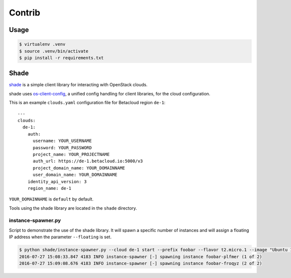 =======
Contrib
=======

.. image:: https://travis-ci.org/betacloud/contrib.svg?branch=master
    :target: https://travis-ci.org/betacloud/contrib

Usage
=====

.. code::

   $ virtualenv .venv
   $ source .venv/bin/activate
   $ pip install -r requirements.txt

Shade
=====

`shade <https://github.com/openstack-infra/shade>`_ is a simple client library for interacting with OpenStack clouds.

shade uses `os-client-config <https://github.com/openstack/os-client-config>`_, a unified config handling for client libraries, for the cloud configuration.

This is an example ``clouds.yaml`` configuration file for Betacloud region ``de-1``::

   ---
   clouds:
     de-1:
       auth:
         username: YOUR_USERNAME
         password: YOUR_PASSWORD
         project_name: YOUR_PROJECTNAME
         auth_url: https://de-1.betacloud.io:5000/v3
         project_domain_name: YOUR_DOMAINNAME
         user_domain_name: YOUR_DOMAINNAME
       identity_api_version: 3
       region_name: de-1

``YOUR_DOMAINNAME`` is ``default`` by default.

Tools using the shade library are located in the ``shade`` directory.

instance-spawner.py
-------------------

Script to demonstrate the use of the shade library. It will spawn a specific number of instances and will assign a floating IP address when the parameter ``--floating`` is set.

.. code::

   $ python shade/instance-spawner.py --cloud de-1 start --prefix foobar --flavor t2.micro.1 --image "Ubuntu 16.04 (Xenial Xerus)" --key berendt --network testing_default_network --number 2 --floating
   2016-07-27 15:08:33.847 4183 INFO instance-spawner [-] spawning instance foobar-plfmer (1 of 2)
   2016-07-27 15:09:08.676 4183 INFO instance-spawner [-] spawning instance foobar-froqyz (2 of 2)
